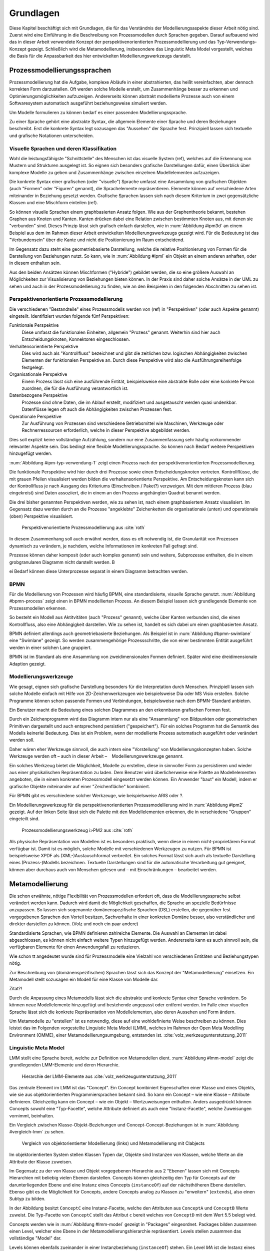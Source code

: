 **********
Grundlagen
**********

Diese Kapitel beschäftigt sich mit Grundlagen, die für das Verständnis der Modellierungsaspekte dieser Arbeit nötig sind. 
Zuerst wird eine Einführung in die Beschreibung von Prozessmodellen durch Sprachen gegeben. 
Darauf aufbauend wird das in dieser Arbeit verwendete Konzept der perspektivenorientierten Prozessmodellierung und das Typ-Verwendungs-Konzept gezeigt.
Schließlich wird die Metamodellierung, insbesondere das Linguistic Meta Model vorgestellt, welches die Basis für die Anpassbarkeit des hier entwickelten Modellierungswerkzeugs darstellt.

Prozessmodellierungssprachen
============================

Prozessmodellierung hat die Aufgabe, komplexe Abläufe in einer abstrahierten, das heißt vereinfachten, aber dennoch korrekten Form darzustellen.
Oft werden solche Modelle erstellt, um Zusammenhänge besser zu erkennen und Optimierungsmöglichkeiten aufzuzeigen.
Andererseits können abstrakt modellierte Prozesse auch von einem Softwaresystem automatisch ausgeführt beziehungsweise simuliert werden.

Um Modelle formulieren zu können bedarf es einer passenden Modellierungssprache. 

Zu einer Sprache gehört eine abstrakte Syntax, die allgemein Elemente einer Sprache und deren Beziehungen beschreibt.
Erst die konkrete Syntax legt sozusagen das "Aussehen" der Sprache fest. 
Prinzipiell lassen sich textuelle und grafische Notationen unterscheiden. 

Visuelle Sprachen und deren Klassifikation
------------------------------------------

Wohl die leistungsfähigste "Schnittstelle" des Menschen ist das visuelle System (ref), welches auf die Erkennung von Mustern und Strukturen ausgelegt ist.
So eignen sich besonders grafische Darstellungen dafür, einen Überblick über komplexe Modelle zu geben und Zusammenhänge zwischen einzelnen Modellelementen aufzuzeigen.

Die konkrete Syntax einer grafischen (oder "visuelle") Sprache umfasst eine Ansammlung von grafischen Objekten (auch "Formen" oder "Figuren" genannt), die Sprachelemente repräsentieren.
Elemente können auf verschiedene Arten miteinander in Beziehung gesetzt werden. 
Grafische Sprachen lassen sich nach diesem Kriterium in zwei gegensätzliche Klassen und eine Mischform einteilen (ref).

So können visuelle Sprachen einem graphbasierten Ansatz folgen.
Wie aus der Graphentheorie bekannt, bestehen Graphen aus Knoten und Kanten. Kanten drücken dabei eine Relation zwischen bestimmten Knoten aus, mit denen sie "verbunden" sind.
Dieses Prinzip lässt sich grafisch einfach darstellen, wie in :num:`Abbildung #ipm3d` an einem Beispiel aus dem im Rahmen dieser Arbeit entwickelten Modellierungswerkzeugs gezeigt wird.
Für die Bedeutung ist das "Verbundensein" über die Kante und nicht die Positionierung im Raum entscheidend.

Im Gegensatz dazu steht eine geometriebasierte Darstellung, welche die relative Positionierung von Formen für die Darstellung von Beziehungen nutzt.
So kann, wie in :num:`Abbildung #ipml` ein Objekt an einem anderen anhaften, oder in diesem enthalten sein.

Aus den beiden Ansätzen können Mischformen ("Hybride") gebildet werden, die so eine größere Auswahl an Möglichkeiten zur Visualisierung von Beziehungen bieten können.
In der Praxis sind daher solche Ansätze in der UML zu sehen und auch in der Prozessmodellierung zu finden, wie an den Beispielen in den folgenden Abschnitten zu sehen ist.

.. _popm:

Perspektivenorientierte Prozessmodellierung
-------------------------------------------

Die verschiedenen "Bestandteile" eines Prozessmodells werden von (ref) in "Perspektiven" (oder auch Aspekte genannt) eingeteilt. Identifiziert wurden folgende fünf Perspektiven:

Funktionale Perspektive 
    Diese umfasst die funktionalen Einheiten, allgemein "Prozess" genannt. Weiterhin sind hier auch Entscheidungsknoten, Konnektoren eingeschlossen.

Verhaltensorientierte Perspektive 
    Dies wird auch als "Kontrollfluss" bezeichnet und gibt die zeitlichen bzw. logischen Abhängigkeiten zwischen Elementen der funktionalen Perspektive an. Durch diese Perspektive wird also die Ausführungsreihenfolge festgelegt. 

Organisationale Perspektive 
    Einem Prozess lässt sich eine ausführende Entität, beispielsweise eine abstrakte Rolle oder eine konkrete Person zuordnen, die für die Ausführung verantwortlich ist.

Datenbezogene Perspektive 
    Prozesse sind ohne Daten, die im Ablauf erstellt, modifiziert und ausgetauscht werden quasi undenkbar. Datenflüsse legen oft auch die Abhängigkeiten zwischen Prozessen fest.

Operationale Perspektive 
    Zur Ausführung von Prozessen sind verschiedene Betriebsmittel wie Maschinen, Werkzeuge oder Rechnerressourcen erforderlich, welche in dieser Perspektive abgebildet werden.

Dies soll explizit keine vollständige Aufzählung, sondern nur eine Zusammenfassung sehr häufig vorkommender relevanter Aspekte sein. 
Das bedingt eine flexible Modellierungssprache. So können nach Bedarf weitere Perspektiven hinzugefügt werden.

:num:`Abbildung #ipm-typ-verwendung-1` zeigt einen Prozess nach der perspektivenorientierten Prozessmodellierung.

Die funktionale Perspektive wird hier durch drei Prozesse sowie einen Entscheidungsknoten vertreten. 
Kontrollflüsse, die mit grauen Pfeilen visualisiert werden bilden die verhaltensorientierte Perspektive.
Am Entscheidungsknoten kann sich der Kontrollfluss je nach Ausgang des Kriteriums (Einschreiben / Paket?) verzweigen.
Mit dem mittleren Prozess (blau eingekreist) sind Daten assoziiert, die in einem an den Prozess angehängten Quadrat benannt werden.

Die drei bisher genannten Perspektiven werden, wie zu sehen ist, nach einem graphbasiertem Ansatz visualisiert. 
Im Gegensatz dazu werden durch an die Prozesse "angeklebte" Zeichenketten die organisationale (unten) und operationale (oben) Perspektive visualisiert.

.. _ipm-process:

.. figure:: _static/ext_pics/ipm-process.png
    :width: 16cm

    Perspektivenorientierte Prozessmodellierung aus :cite:`roth`

In diesem Zusammenhang soll auch erwähnt werden, dass es oft notwendig ist, die Granularität von Prozessen dynamisch zu verändern, je nachdem, welche Informationen im konkreten Fall gefragt sind. 

Prozesse können daher komposit (oder auch komplex genannt) sein und weitere, Subprozesse enthalten, die in einem grobgranularen Diagramm nicht darstellt werden. B

ei Bedarf können diese Unterprozesse separat in einem Diagramm betrachten werden.

BPMN
----

Für die Modellierung von Prozessen wird häufig BPMN, eine standardisierte, visuelle Sprache genutzt. 
:num:`Abbildung #bpmn-process` zeigt einen in BPMN modellierten Prozess.
An diesem Beispiel lassen sich grundlegende Elemente von Prozessmodellen erkennen.

So besteht ein Modell aus Aktitvitäten (auch "Prozess" genannt), welche über Kanten verbunden sind, die einen Kontrollfluss, also eine Abhängigkeit darstellen.
Wie zu sehen ist, handelt es sich dabei um einen graphbasierten Ansatz.

BPMN definiert allerdings auch geometriebasierte Beziehungen. Als Beispiel ist in :num:`Abbildung #bpmn-swimlane` eine "Swimlane" gezeigt.
So werden zusammengehörige Prozessschritte, die von einer bestimmten Entität ausgeführt werden in einer solchen Lane gruppiert.

BPMN ist im Standard als eine Ansammlung von zweidimensionalen Formen definiert. Später wird eine dreidimensionale Adaption gezeigt.


Modellierungswerkzeuge
----------------------

Wie gesagt, eignen sich grafische Darstellung besonders für die Interpretation durch Menschen. 
Prinzipiell lassen sich solche Modelle einfach mit Hilfe von 2D-Zeichenwerkzeugen wie beispielsweise Dia oder MS Visio erstellen.
Solche Programme können schon passende Formen und Verbindungen, beispielsweise nach dem BPMN-Standard anbieten. 

Ein Benutzer macht die Bedeutung eines solchen Diagrammes an den erkennbaren grafischen Formen fest.

Durch ein Zeichenprogramm wird das Diagramm intern nur als eine "Ansammlung" von Bildpunkten oder geometrischen Primitiven dargestellt und auch entsprechend persistiert ("gespeichert").
Für ein solches Programm hat die Semantik des Modells keinerlei Bedeutung. 
Dies ist ein Problem, wenn der modellierte Prozess automatisch ausgeführt oder verändert werden soll.

Daher wären eher Werkzeuge sinnvoll, die auch intern eine "Vorstellung" von Modellierungskonzepten haben. 
Solche Werkzeuge werden oft – auch in dieser Arbeit – Modellierungswerkzeuge genannt.

Ein solches Werkzeug bietet die Möglichkeit, Modelle zu erstellen, diese in sinnvoller Form zu persistieren und wieder aus einer physikalischen Repräsentation zu laden. 
Dem Benutzer wird überlicherweise eine Palette an Modellelementen angeboten, die in einem konkreten Prozessmodell eingesetzt werden können. 
Ein Anwender "baut" ein Modell, indem er grafische Objekte miteinander auf einer "Zeichenfläche" kombiniert.

Für BPMN gibt es verschiedene solcher Werkzeuge, wie beispielsweise ARIS oder ?.

Ein Modellierungswerkzeug für die perspektivenorientierten Prozessmodellierung wird in :num:`Abbildung #ipm2` gezeigt. 
Auf der linken Seite lässt sich die Palette mit den Modellelementen erkennen, die in verschiedene "Gruppen" eingeteilt sind.

.. _ipm2:

.. figure:: _static/ext_pics/ipm2d-editor.png
    :width: 16cm

    Prozessmodellierungswerkzeug i>PM2 aus :cite:`roth`

Als physische Repräsentation von Modellen ist es besonders praktisch, wenn diese in einem nicht-proprietärem Format verfügbar ist. 
Damit ist es möglich, solche Modelle mit verschiedenen Werkzeugen zu nutzen. 
Für BPMN ist beispielsweise XPDF als (XML-)Austauschformat verbreitet. Ein solches Format lässt sich auch als textuelle Darstellung eines (Prozess-)Modells bezeichnen.
Textuelle Darstellungen sind für die automatische Verarbeitung gut geeignet, können aber durchaus auch von Menschen gelesen und – mit Einschränkungen – bearbeitet werden.

.. _metamodellierung:

Metamodellierung
================

Die schon erwähnte, nötige Flexibilität von Prozessmodellen erfordert oft, dass die Modellierungssprache selbst verändert werden kann. 
Dadurch wird damit die Möglichkeit geschaffen, die Sprache an spezielle Bedürfnisse anzupassen. 
So lassen sich sogenannte domänenspezifische Sprachen (DSL) erstellen, die gegenüber fest vorgegebenen Sprachen den Vorteil besitzen, Sachverhalte in einer konkreten Domäne besser, also verständlicher und direkter darstellen zu können. (Volz und noch ein paar andere) 

Standardisierte Sprachen, wie BPMN definieren zahlreiche Elemente. Die Auswahl an Elementen ist dabei abgeschlossen, es können nicht einfach weitere Typen hinzugefügt werden.
Andererseits kann es auch sinnvoll sein, die verfügbaren Elemente für einen Anwendungsfall zu reduzieren.

Wie schon tt angedeutet wurde sind für Prozessmodelle eine Vielzahl von verschiedenen Entitäten und Beziehungstypen nötig.

Zur Beschreibung von (domänenspezifischen) Sprachen lässt sich das Konzept der "Metamodellierung" einsetzen.
Ein Metamodell stellt sozusagen ein Modell für eine Klasse von Modelle dar.

Zitat?!

Durch die Anpassung eines Metamodells lässt sich die abstrakte und konkrete Syntax einer Sprache verändern. 
So können neue Modellelemente hinzugefügt und bestehende angepasst oder entfernt werden. 
Im Falle einer visuellen Sprache lässt sich die konkrete Repräsentation von Modellelementen, also deren Aussehen und Form ändern.

Um Metamodelle zu "erstellen" ist es notwendig, diese auf eine wohldefinierte Weise beschreiben zu können. 
Dies leistet das im Folgenden vorgestellte Linguistic Meta Model (LMM), welches im Rahmen der Open Meta Modelling Environment (OMME), einer Metamodellierungsumgebung, entstanden ist. :cite:`volz_werkzeugunterstutzung_2011`

.. _lmm:

Linguistic Meta Model
---------------------

LMM stellt eine Sprache bereit, welche zur Definition von Metamodellen dient. 
:num:`Abbildung #lmm-model` zeigt die grundlegenden LMM-Elemente und deren Hierarchie.

.. _lmm-model:

.. figure:: _static/ext_pics/bernhard-lmmmodel.png
    :width: 16cm

    Hierarchie der LMM-Elemente aus :cite:`volz_werkzeugunterstutzung_2011`


Das zentrale Element im LMM ist das "Concept". 
Ein Concept kombiniert Eigenschaften einer Klasse und eines Objekts, wie sie aus objektorientierten Programmiersprachen bekannt sind.
So kann ein Concept – wie eine Klasse – Attribute definieren. Gleichzeitig kann ein Concept – wie ein Objekt –  Wertzuweisungen enthalten.
Anders ausgedrückt können Concepts sowohl eine "Typ-Facette", welche Attribute definiert als auch eine "Instanz-Facette", welche Zuweisungen vornimmt, beinhalten.

Ein Vergleich zwischen Klasse-Objekt-Beziehungen und Concept-Concept-Beziehungen  ist in :num:`Abbildung #vergleich-lmm` zu sehen.

.. _lmm-model:

.. figure:: _static/diags/vergleich_lmm.eps
    :width: 16cm

    Vergleich von objektorientierter Modellierung (links) und Metamodellierung mit Clabjects


Im objektorientierten System stellen Klassen Typen dar, Objekte sind Instanzen von Klassen, welche Werte an die Attribute der Klasse zuweisen.

Im Gegensatz zu der von Klasse und Objekt vorgegebenen Hierarchie aus 2 "Ebenen" lassen sich mit Concepts Hierarchien mit beliebig vielen Ebenen darstellen. 
Concepts können gleichzeitig den Typ für Concepts auf der darunterliegenden Ebene und eine Instanz eines Concepts (``instanceOf``) auf der nächsthöheren Ebene darstellen.
Ebenso gibt es die Möglichkeit für Concepts, andere Concepts analog zu Klassen zu "erweitern" (``extends``), also einen Subtyp zu bilden. 

In der Abbildung besitzt ``ConceptC`` eine Instanz-Facette, welche den Attributen aus ``ConceptA`` und ``ConceptB`` Werte zuweist.
Die Typ-Facette von ``ConceptC`` stellt das Attribut ``c`` bereit welches von ``ConceptD`` mit dem Wert 5.5 belegt wird.

Concepts werden wie in :num:`Abbildung #lmm-model` gezeigt in "Packages" eingeordnet. Packages bilden zusammen einen Level, welcher eine Ebene in der Metamodellierungshierarchie repräsentiert.
Levels stellen zusammen das vollständige "Model" dar.

Levels können ebenfalls zueinander in einer Instanzbeziehung (``instanceOf``) stehen. 
Ein Level *MA* ist die Instanz eines anderen Levels *MB*, wenn alle in *MA* definierten Concepts Instanzen von Concepts in *MB* sind.

Neben der schon erwähnten Instanziierung und Subtypbildung werden von LMM zusätzliche Modellierungsmuster unterstützt. 
Von diesen ist für die vorliegende Arbeit die sog. "Spezialisierung von Instanzen"  bedeutend, deren Vorteile für die Modellierung von :cite:`volz_werkzeugunterstutzung_2011` beschrieben werden.

Dieses Muster wird in :num:`Abbildung #concreteuseof` veranschaulicht.

.. _concreteuseof:

.. figure:: _static/diags/concreteuseof.eps
    :width: 16cm

    Instanz-Spezialisierung ausgehend von ConceptD

In der Abbildung spezialisiert ``UseA`` ``ConceptD`` (``concreteUseOf``). ``UseA`` übernimmt dabei alle Zuweisungen von ``ConceptD``, damit hat das Attribut in ``UseA`` ebenfalls den Wert 5.5.
``UseB`` dagegen setzt wiederum einen Wert für das Attribut ``c``. Das heißt, dass in ``UseB`` die bisherige Zuweisung "überschrieben" wird und damit den Wert 0 hat.
Für ``ConceptD`` ändert sich dabei nichts; die Überschreibung wirkt sich nur in ``UseB`` aus.

In LMM lässt sich für Attribute festlegen, inwieweit das Überschreiben von Werten zulässig ist und welche Bedeutung dies hat. 
Für die vorliegende Arbeit wird aber immer angenommen, dass Werte überschrieben werden dürfen.

Die textuelle Darstellung von LMM-Modellen erfolgt mit der Sprache Linguistic Meta Language (LML) :cite:`volz_werkzeugunterstutzung_2011`, deren Syntax an bekannte Programmiersprachen wie C++ oder C# angelehnt ist.
Hier ist ein Beispiel für ein einfaches Modell in textueller Form zu sehen:

MDF
---

Ebenfalls als Teil der Metamodellierungsumgebung OMME ist das Model Designer Framework (MDF) :cite:`roth` entstanden. Dieses erlaubt es, Modell-Editoren mit Hilfe von Metamodellen zu spezifizieren.
So lassen sich grafische Modellierungswerkzeuge auf Basis von MDF für beliebige (domänenspezifische) Modellierungssprachen erstellen.

:num:`Abbildung #mdf-modellhierarchie` zeigt die in MDF verwendeten Modelle. Hier sollen nur kurz die für die vorliegende Arbeit wichtigsten Aspekte verdeutlicht werden.
Details können bei :cite:`roth` im Kapitel 5, Modellhierarchie nachgelesen werden.

.. _mdf-modellhierarchie:

.. figure:: _static/ext_pics/mdf-modellhierarchie.png
    :width: 16cm

    Modellhierarchie von MDF mit Domain-Model- und Designer-Stack aus :cite:`roth`

Der *Domain-Model-Stack* (links) enthält alle Modelle, die für die Domäne relevant sind. 
Das *Domain-Metamodel* legt die Elemente der domänenspezifische Sprache fest, welche im *Domain-Model* genutzt werden um ein Modell zu beschreiben.

Rechts wird der *Designer-Model-Stack* gezeigt, der den Editor für die Dömane spezifiziert. 
Das *Graphical-Definition-Model* beschreibt Figuren, die sich für die Visualisierung der Domäne einsetzen lassen. 
Figuren werden über das *Editor-Definition-Model* mit den Domänenmodellelementen verbunden. So wird die grafische Repräsentation der Modellelemente im Editor festgelegt.

:num:`Abbildung #ipm-typ-verwendung-1` und :num:`Abbildung #ipm-typ-verwendung-2` zeigen Prozesse, die in einem mit MDF definierten Editor ("i>PM2") für die :ref:`POPM <popm>` erstellt wurden. 
i>PM2 folgt den Prinzipien von i>PM, dem i>ProcessModeler auf (ref:), 
Die Visualisierung ist ähnlich zu dem vorher vorgestellten i>PM, jedoch werden hier operationale und organisationale Perspektive durch geometrisches "Enthaltensein" im Prozess dargestellt.

Typ-Verwendungskonzept
^^^^^^^^^^^^^^^^^^^^^^

An den Abbildungen lässt sich ein weiteres wichtiges Konzept – das "Typ-Verwendungs-Konzept" – welches von diesem Werkzeug umgesetzt wird zeigen. 

Das Grundprinzip des Typ-Verwendungs-Konzeptes ist es, einmal erstellte Objekte in unterschiedlichen Zusammenhängen zu verwenden. 

:num:`Abbildung #ipm-typ-verwendung-1` zeigt den Prozess "Notiz aufnehmen" (*A*). 
Nun wird eine sehr ähnliche Funktionalität für einen anderen Prozess benötigt, der in :num:`Abbildung #ipm-typ-verwendung-2` gezeigt ist. 
Hier ist der Prozess "Notiz erstellten / ergänzen" (*B*) zu sehen. 
Um diesen Prozess zu definieren könnte nun ein komplett neues "Objekt" erstellt werden.
Es ist allerdings schon ein "Objekt" mit nahezu gleichen Eigenschaften vorhanden, nämlich der vorher genannte Prozess *A*. 
Wie in der Informatik üblich wäre es wünschenwert, solche Redundanzen zu vermeiden und die "Wiederverwendbarkeit" zu erhöhen.

Dazu kann ein "Typ" definiert werden, vom dem mehrere "Verwendungen" erstellt werden, die dann in mehreren Kontexten eingesetzt werden können.
Hier könnte beispielsweise der Typ T angelegt werden. T ist eine "Instanz" eines Prozesses.
T legt fest, dass die Funktion des Prozesses "Notiz aufnehmen" (also der auf der Figur angezeigte Text) sein soll und "OneNote" und "Agent" mit ihm assoziiert sind.
*A* kann nun direkt als Verwendung von T gesehen werden. *A* übernimmt alle Eigenschaften von T.

Um den Prozess *B* darzustellen müssen jedoch zwei Änderungen vorgenommen werden. 
Das ist möglich, da eine Verwendung Werte des Typs überschreiben kann. 
So wird also in der Verwendung für *B* einfach die vordefinierte Funktion durch "Notiz erstellen / ergänzen" ersetzt und "Outlook" zu den operationalen Einheiten hinzugefügt.

.. _ipm-typ-verwendung-1:

.. figure:: _static/ext_pics/ipm2-typ-verwendung_2.png
    :width: 16cm

    Prozess in i>PM2 aus :cite:`volz_werkzeugunterstutzung_2011`


.. _ipm-typ-verwendung-2:

.. figure:: _static/ext_pics/ipm2-typ-verwendung_1.png
    :width: 16cm

    Prozess mit angepasster Verwendung aus :cite:`volz_werkzeugunterstutzung_2011`

Offensichtlich lässt sich dieses Konzept mit dem in :ref:`LMM <lmm>` eingeführten Modellierungsmuster der **Instanz-Spezialisierung** leicht realisieren.
Dieses Konzept wird auch in der vorliegenden Arbeit für die Modellierung von Prozessen genutzt.

Nach der Terminilogie des Typ-Verwendungs-Konzepts ist in der früher gezeigten :num:`Abbildung #concreteuseof` ``ConceptD`` ein "Typ", ``UseA`` und ``UseB`` sind "Verwendungen" davon.


